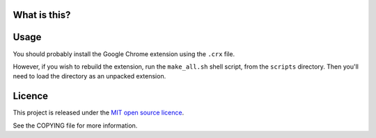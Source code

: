 What is this?
-------------



Usage
-----

You should probably install the Google Chrome extension using the ``.crx`` file.

However, if you wish to rebuild the extension, run the ``make_all.sh`` shell script, from the ``scripts`` directory.
Then you'll need to load the directory as an unpacked extension.



Licence
-------

This project is released under the `MIT open source licence <http://www.opensource.org/licenses/mit-license.php>`_.

See the COPYING file for more information.